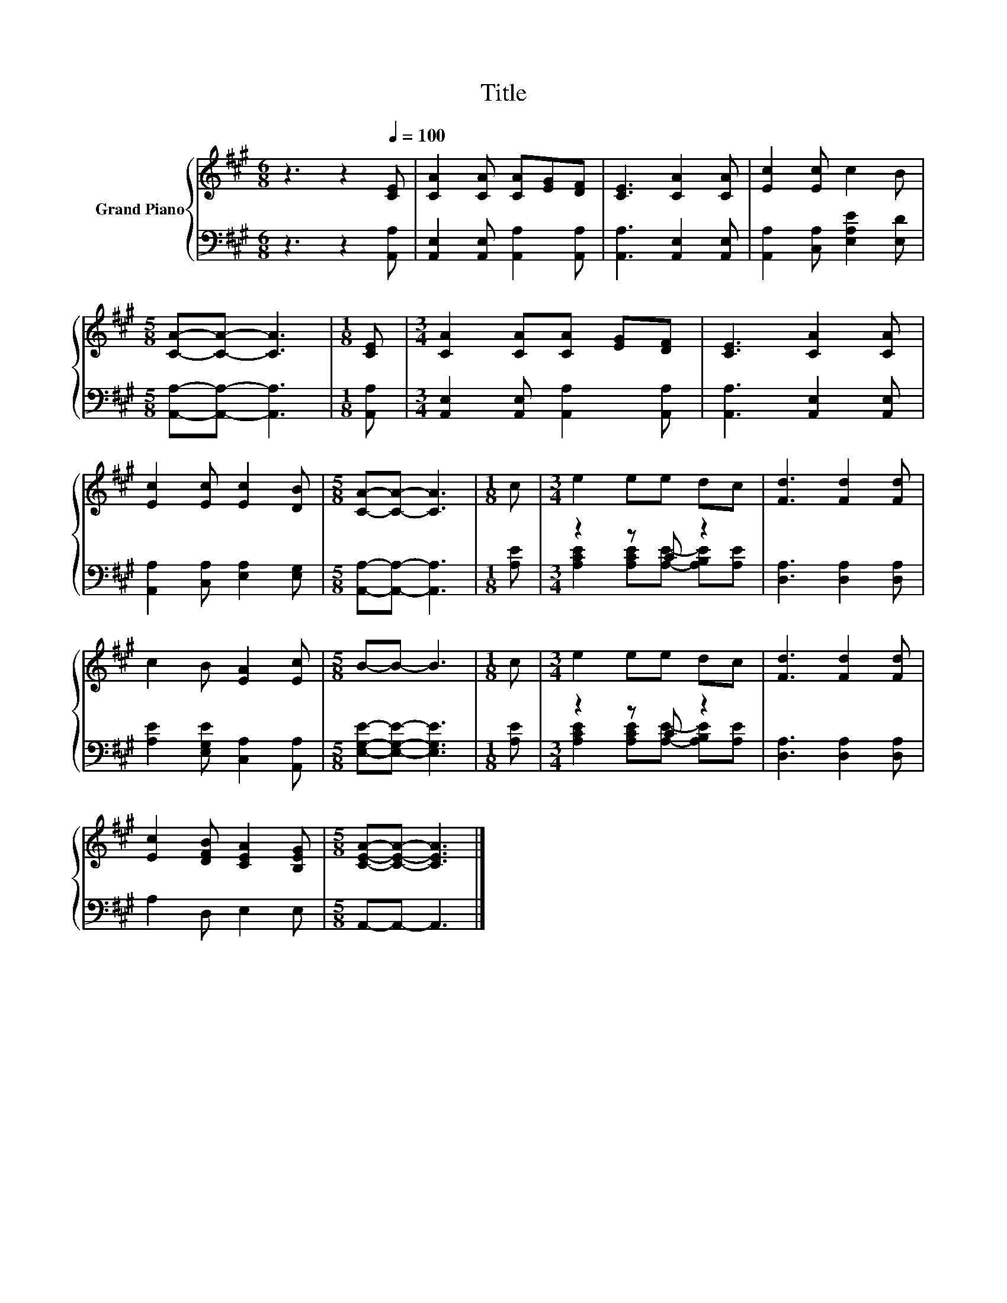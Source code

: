 X:1
T:Title
%%score { 1 | ( 2 3 ) }
L:1/8
M:6/8
K:A
V:1 treble nm="Grand Piano"
V:2 bass 
V:3 bass 
V:1
 z3 z2[Q:1/4=100] [CE] | [CA]2 [CA] [CA][EG][DF] | [CE]3 [CA]2 [CA] | [Ec]2 [Ec] c2 B | %4
[M:5/8] [CA]-[CA]- [CA]3 |[M:1/8] [CE] |[M:3/4] [CA]2 [CA][CA] [EG][DF] | [CE]3 [CA]2 [CA] | %8
 [Ec]2 [Ec] [Ec]2 [DB] |[M:5/8] [CA]-[CA]- [CA]3 |[M:1/8] c |[M:3/4] e2 ee dc | [Fd]3 [Fd]2 [Fd] | %13
 c2 B [EA]2 [Ec] |[M:5/8] B-B- B3 |[M:1/8] c |[M:3/4] e2 ee dc | [Fd]3 [Fd]2 [Fd] | %18
 [Ec]2 [DFB] [CEA]2 [B,EG] |[M:5/8] [CEA]-[CEA]- [CEA]3 |] %20
V:2
 z3 z2 [A,,A,] | [A,,E,]2 [A,,E,] [A,,A,]2 [A,,A,] | [A,,A,]3 [A,,E,]2 [A,,E,] | %3
 [A,,A,]2 [C,A,] [E,A,E]2 [E,D] |[M:5/8] [A,,A,]-[A,,A,]- [A,,A,]3 |[M:1/8] [A,,A,] | %6
[M:3/4] [A,,E,]2 [A,,E,] [A,,A,]2 [A,,A,] | [A,,A,]3 [A,,E,]2 [A,,E,] | %8
 [A,,A,]2 [C,A,] [E,A,]2 [E,G,] |[M:5/8] [A,,A,]-[A,,A,]- [A,,A,]3 |[M:1/8] [A,E] | %11
[M:3/4] z2 z C z2 | [D,A,]3 [D,A,]2 [D,A,] | [A,E]2 [E,G,E] [C,A,]2 [A,,A,] | %14
[M:5/8] [E,G,E]-[E,G,E]- [E,G,E]3 |[M:1/8] [A,E] |[M:3/4] z2 z C z2 | [D,A,]3 [D,A,]2 [D,A,] | %18
 A,2 D, E,2 E, |[M:5/8] A,,-A,,- A,,3 |] %20
V:3
 x6 | x6 | x6 | x6 |[M:5/8] x5 |[M:1/8] x |[M:3/4] x6 | x6 | x6 |[M:5/8] x5 |[M:1/8] x | %11
[M:3/4] [A,CE]2 [A,CE][A,E]- [A,B,E][A,E] | x6 | x6 |[M:5/8] x5 |[M:1/8] x | %16
[M:3/4] [A,CE]2 [A,CE][A,E]- [A,B,E][A,E] | x6 | x6 |[M:5/8] x5 |] %20

